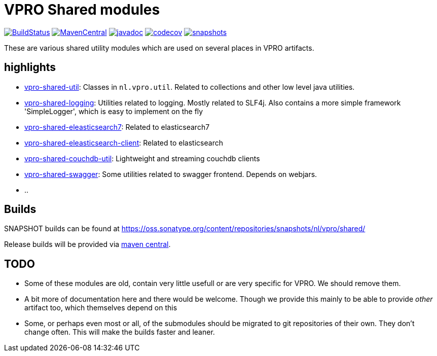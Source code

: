 = VPRO Shared modules

image:https://travis-ci.com/vpro/vpro-shared.svg[BuildStatus,link=https://travis-ci.com/vpro/vpro-shared]
image:https://img.shields.io/maven-central/v/nl.vpro.shared/vpro-shared-parent.svg?label=Maven%20Central[MavenCentral,link=https://search.maven.org/search?q=g:%22nl.vpro.shared%22]
image:http://www.javadoc.io/badge/nl.vpro.shared/vpro-shared-parent.svg?color=blue[javadoc,link=http://www.javadoc.io/doc/nl.vpro.shared/vpro-shared-parent]
image:https://codecov.io/gh/vpro/vpro-shared/branch/master/graph/badge.svg[codecov,link=https://codecov.io/gh/vpro/vpro-shared]
image:https://img.shields.io/nexus/s/https/oss.sonatype.org/nl.vpro.shared/vpro-shared-parent.svg[snapshots,link=https://oss.sonatype.org/content/repositories/snapshots/nl/vpro/shared/]

These are various shared utility modules which are used on several
places in VPRO artifacts.

== highlights

* link:vpro-shared-util[vpro-shared-util]: Classes in `nl.vpro.util`. Related to collections and other low level java utilities.
* link:vpro-shared-logging[vpro-shared-logging]: Utilities related to logging. Mostly related to SLF4j. Also contains a more simple framework 'SimpleLogger', which is easy to implement on the fly
* link:vpro-shared-elasticsearch7[vpro-shared-eleasticsearch7]: Related to elasticsearch7
* link:vpro-shared-elasticsearch-client[vpro-shared-eleasticsearch-client]: Related to elasticsearch
* link:vpro-shared-couchdb-util[vpro-shared-couchdb-util]: Lightweight and streaming couchdb clients
* link:vpro-shared-swagger[vpro-shared-swagger]: Some utilities related to swagger frontend. Depends on webjars.
* ..

== Builds

SNAPSHOT builds can be found at https://oss.sonatype.org/content/repositories/snapshots/nl/vpro/shared/

Release builds will be provided via https://search.maven.org/search?q=g:nl.vpro.shared[maven central].

== TODO

* Some of these modules are old, contain very little usefull or are very specific for VPRO. We should remove them.
* A bit more of documentation here and there would be welcome. Though we provide this mainly to be able to provide _other_ artifact too, which themselves depend on this
* Some, or perhaps even most or all, of the submodules should be migrated to git repositories of their own. They don't change often. This will make the builds faster and leaner.
